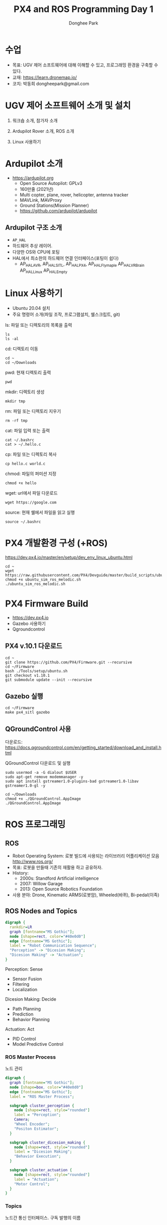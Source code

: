 #+STARTUP: showeverything
#+AUTHOR:    Donghee Park
# Creative Commons, Share-Alike (cc)
#+EMAIL:     dongheepark@gmail.com
#+TITLE: PX4 and ROS Programming Day 1
#+HTML_HEAD_EXTRA: <style type="text/css">img {  width: auto ;  max-width: 100% ;  height: auto ;} </style>
#+HTML_HEAD: <link rel="stylesheet" type="text/css" href="https://gongzhitaao.org/orgcss/org.css"/>

* 수업
 - 목표: UGV 제어 소프트웨어에 대해 이해할 수 있고, 프로그래밍 환경을 구축할 수 있다.
 - 교재: https://learn.dronemap.io/
 - 코치: 박동희 dongheepark@gmail.com

* UGV 제어 소프트웨어 소개 및 설치

1. 워크숍 소개, 참가자 소개

2. Ardupilot Rover 소개, ROS 소개

3. Linux 사용하기

* Ardupilot 소개

 - https://ardupilot.org
   - Open Source Autopilot: GPLv3
   - 160만줄 (2021년)
   - Multi copter, plane, rover, helicopter, antenna tracker
   - MAVLink, MAVProxy
   - Ground Stations(Mission Planner)
   - https://github.com/ardupilot/ardupilot

** Ardupilot 구조 소개
 - ~AP_HAL~
 - 하드웨어 추상 레이어.
 - 다양한 OS와 CPU에 포팅
 - HAL에서 최소한의 하드웨어 연결 인터페이스(포팅이 쉽다)
   - AP_HAL_AVR, AP_HAL_SITL, AP_HAL_PX4, AP_HAL_Flymaple AP_HAL_VRBrain AP_HAL_Linux AP_HAL_Empty

* Linux 사용하기
 - Ubuntu 20.04 설치
 - 주요 명령어 소개(파일 조작, 프로그램설치, 쉘스크립트, git)

ls: 파일 또는 디렉토리의 목록을 출력
#+BEGIN_SRC
ls
ls -al
#+END_SRC

cd: 디렉토리 이동
#+BEGIN_SRC
cd ~
cd ~/Downloads
#+END_SRC

pwd: 현재 디렉토리 출력
#+BEGIN_SRC
pwd
#+END_SRC

mkdir: 디렉토리 생성
#+BEGIN_SRC
mkdir tmp
#+END_SRC

rm: 파일 또는 디렉토리 지우기
#+BEGIN_SRC
rm -rf tmp
#+END_SRC

cat: 파일 입력 또는 출력
#+BEGIN_SRC
cat ~/.bashrc
cat > ~/.hello.c
#+END_SRC

cp: 파일 또는 디렉토리 복사
#+BEGIN_SRC
cp hello.c world.c
#+END_SRC

chmod: 파일의 퍼미션 지정
#+BEGIN_SRC
chmod +x hello
#+END_SRC

wget: url에서 파일 다운로드
#+BEGIN_SRC
wget https://google.com
#+END_SRC

source: 현재 쉘에서 파일을 읽고 실행
#+BEGIN_SRC
source ~/.bashrc
#+END_SRC


* PX4 개발환경 구성 (+ROS)

https://dev.px4.io/master/en/setup/dev_env_linux_ubuntu.html

#+BEGIN_SRC
cd ~
wget https://raw.githubusercontent.com/PX4/Devguide/master/build_scripts/ubuntu_sim_ros_melodic.sh
chmod +x ubuntu_sim_ros_melodic.sh
./ubuntu_sim_ros_melodic.sh
#+END_SRC

* PX4 Firmware Build
  - https://dev.px4.io
  - Gazebo 사용하기
  - Qgroundcontrol

** PX4 v.10.1 다운로드
#+BEGIN_SRC
cd ~
git clone https://github.com/PX4/Firmware.git --recursive
cd ~/Firmware
bash ./Tools/setup/ubuntu.sh
git checkout v1.10.1
git submodule update --init --recursive
#+END_SRC

** Gazebo 실행
#+BEGIN_SRC
cd ~/Firmware
make px4_sitl gazebo
#+END_SRC

** QGroundControl 사용

다운로드: https://docs.qgroundcontrol.com/en/getting_started/download_and_install.html

QGroundControl 다운로드 및 실행
#+BEGIN_SRC
sudo usermod -a -G dialout $USER
sudo apt-get remove modemmanager -y
sudo apt install gstreamer1.0-plugins-bad gstreamer1.0-libav gstreamer1.0-gl -y

cd ~/Downloads
chmod +x ./QGroundControl.AppImage
./QGroundControl.AppImage
#+END_SRC


* ROS 프로그래밍

** ROS
 - Robot Operating System: 로봇 빌드에 사용되는 라이브러리 어플리케이션 모음 http://www.ros.org/
 - 목표: 로봇을 만들때 기존의 재활용 하고 공유하자.
 - History:
  - 2000s: Standford Artificial intelligence
  - 2007: Willow Garage
  - 2013: Open Source Robotics Foundation
 - 사용 분야: Drone, Kinematic ARMS(로봇암), Wheeled(바퀴), Bi-pedal(이족)

** ROS Nodes and Topics

# https://misohena.jp/article/emacs_org_textfigures/dot.html

#+begin_src dot :file ros_nodes_and_topics1.png :cmdline -Kdot -Tpng
digraph {
  rankdir=LR
  graph [fontname="MS Gothic"];
  node [shape=rect, color="#40e0d0"]
  edge [fontname="MS Gothic"];
  label = "Robot Communication Sequence";
  "Perception" -> "Dicesion Making";
  "Dicesion Making" -> "Actuation";
}
#+end_src

**** Perception: Sense
    - Sensor Fusion
    - Filtering
    - Localization

**** Dicesion Making: Decide
    - Path Planning
    - Prediction
    - Behavior Planning

**** Actuation: Act
    - PID Control
    - Model Predictive Control

*** ROS Master Process

노드 관리

#+begin_src dot :file ros_master_process1.png :cmdline -Kdot -Tpng
digraph {
  graph [fontname="MS Gothic"];
  node [shape=box, color="#40e0d0"]
  edge [fontname="MS Gothic"];
  label = "ROS Master Process";

  subgraph cluster_perception {
    node [shape=rect, style="rounded"]
    label = "Perception";
    Camera;
    "Wheel Encoder";
    "Positon Estimator";
  }

  subgraph cluster_dicesion_making {
    node [shape=rect, style="rounded"]
    label = "Dicesion Making";
    "Behavior Execution";
  }

  subgraph cluster_actuation {
    node [shape=rect, style="rounded"]
    label = "Actuation";
    "Motor Control";
  }
}
#+end_src

*** Topics

노드간 통신 인터페이스. 구독 발행의 이름

#+begin_src dot :file ros_topic1.png :cmdline -Kdot -Tpng
digraph {
  rankdir=LR
  node [color="#40e0d0"]
  edge [fontname="MS Gothic"];
  node1 [label= ""]
  node2 [label= ""]

  node1 -> node2 [label="/topic_name"];
}

#+end_src

*** Publish and Subscribe

발행과 구독. 신문/잡지 발행 구독에 비유

#+begin_src dot :file ros_publish_and_subscribe1.png :cmdline -Kdot -Tpng
digraph {
  rankdir=LR
  node [color="#40e0d0"]
  edge [fontname="MS Gothic"];
  label = "      PUBLISH           SUBSCRIBER";
  node1 [label= ""]
  node2 [label= ""]

  node1 -> node2
  node2 -> node1
}
#+end_src

실제 예제

#+begin_src dot :file ros_publish_and_subscribe2.png :cmdline -Kdot -Tpng
digraph {
  node [color="#40e0d0"]
  edge [fontname="MS Gothic"];

  "Wheel Encoder" -> "Positon Estimator" [label="/wheel_encoder\lrotation"]
  "Behavior Executor" -> "Motor Controller" [label="/motor_controller\lvelocity_cmd"]
  "Camera" -> "Behavior Executor" [label="/camera_images\limage"]
  "Positon Estimator" -> "Behavior Executor" [label="/position_estimate\lpose"]
}
#+end_src

** ROS Message Passing

메시지: 노드간 통신할때 이동하는 실제 데이터
 - 메시지는 텍스트로 구성. 메시지를 이해하기 쉽다.

미리 정의된 메시지 타입 :
 - http://wiki.ros.org/common_msgs
 - https://github.com/ros/common_msgs

** ROS Services

 - Request-Response, 1:1 통신
 - PubSub이 필요 없는 경우 사용, 요청 할때만 데이터가 제공. 네트워크 부하가 적다.

*** 예시: 카메라 이미지 얻기

#+begin_src dot :file ros_services1.png :cmdline -Kdot -Tpng
digraph {
  rankdir=LR;
  node [color="#40e0d0"];
  edge [fontname="MS Gothic"];
  label = "Publicate and Subscribe";

  "Camera" -> "Behavior Executor" [label="/camera_images\limage"]
}
#+end_src

#+begin_src dot :file ros_services2.png :cmdline -Kdot -Tpng
digraph {
  rankdir=LR;
  node [color="#40e0d0"];
  edge [fontname="MS Gothic", style=dotted];
  label = "Request-Response";


  "Behavior Executor" -> "Camera" [label="/capture_image\lrequest: exposure time"]
  "Camera" -> "Behavior Executor" [label="\nresponse: image"]
}
#+end_src

** ROS Turtlesim

Turtle

#+ATTR_HTML: width="200px"
[[https://i.imgur.com/0r46gFH.png]]

*** Turtlesim 실행하기

[[https://d17h27t6h515a5.cloudfront.net/topher/2017/March/58d9820b_running-turtlesim/running-turtlesim.png]]


1. 환경 변수 설정

#+begin_src sh
source /opt/ros/melodic/setup.bash
#+end_src

2. roscore 실행
 - roscore: Master + rosout + parameter server
  - Master: 네임 서비스
  - rosout: stdout/stderr 로깅
  - parameter server: 파라미터 저장 서버

#+begin_src sh
roscore
#+end_src

3. turtlesim 패키지의 ~turtlesim_node~ 실행
#+begin_src sh
rosrun turtlesim turtlesim_node
#+end_src

4. turtlesim 패키지의 ~turtle_teleop_key~ 실행
#+begin_src sh
rosrun turtlesim turtle_teleop_key
#+end_src

*** Turtlesim 노드 목록

#+begin_src sh
rosnode list
#+end_src

/rosout : ROS 메시지 로깅.

*** Turtlesim 토픽 목록
#+begin_src sh
rostopic list
#+end_src

*** Turtlesim 토픽 정보

#+begin_src sh
rostopic info /turtle1/cmd_vel

#+end_src

*** Turtlesim 메시지 정보

#+begin_src sh
$ rosmsg info geometry_msgs/Twist
geometry_msgs/Vector3 linear
  float64 x
  float64 y
  float64 z
geometry_msgs/Vector3 angular
  float64 x
  float64 y
  float64 z
#+end_src

or

#+begin_src sh
rosed geometry_msgs Twist.msg
#+end_src

*** Turtlesim Echo a Topic

디버깅시 편리

#+begin_src sh
rostopic echo /turtle1/cmd_vel
#+end_src

***  ~rqt_graph~

#+begin_src sh
rqt_graph
#+end_src

[[http://wiki.ros.org/rqt_graph?action=AttachFile&do=get&target=snap_rqt_graph_moveit_demo.png]]

** MavROS

http://wiki.ros.org/mavros mavlink ros wrapper

[[https://i.imgur.com/9z8DEIn.png]]

*** MavROS 설치 및 실행 (이미 자동설치됨, 안해도됨)

#+begin_src sh

## Create catkin workspace (ROS build system)
mkdir -p ~/catkin_ws/src
cd ~/catkin_ws

## Install dependencies
sudo apt-get install python-wstool python-rosinstall-generator python-catkin-tools -y

## Initialise wstool
wstool init ~/catkin_ws/src

## Build MAVROS
### Get source (upstream - released)
rosinstall_generator --upstream mavros --rosdistro kinetic | tee /tmp/mavros.rosinstall
### Get latest released mavlink package
rosinstall_generator mavlink --rosdistro kinetic | tee -a /tmp/mavros.rosinstall
### Setup workspace & install deps
wstool merge -t src /tmp/mavros.rosinstall
wstool update -t src
rosdep install --from-paths src --ignore-src --rosdistro kinetic -y

### Install GeographicLib datasets
./src/mavros/mavros/scripts/install_geographiclib_datasets.sh

### Build source
catkin build

### source setup.bash
source devel/setup.bash

#+end_src

환경변수 설정: workspace

#+begin_src
cd ~/catkin_ws
source devel/setup.bash
#+end_src

~mavros_node~ 실행

#+begin_src sh
rosrun mavros mavros_node _fcu_url:="udp://:14540@127.0.0.1:14557" _gcs_url:="udp://@127.0.0.1"
#+end_src

~mavros_node~ 실행 (roslaunch 사용하는 방법)
#+begin_src sh
# px4.launch 이용하여 mavros node 실행. fcu ip주소는 127.0.0.1 ip주소를 바꾸면 다른 컴퓨터의 fcu도 연결 가능.
cd ~/catkin_ws
roslaunch mavros px4.launch fcu_url:="udp://:14540@127.0.0.1:14557" _gcs_url:"udp://@127.0.0.1"
#+end_src

** Gazebo 실행
시뮬레이터의 홈 위치(위도 경도 해발고도) 지정

#+begin_src sh
export PX4_HOME_LAT=35.9012382
export PX4_HOME_LON=128.854495337
export PX4_HOME_ALT=71

cd ~/Firmware
make px4_sitl gazebo
#+end_src


* ROS 노드 관리

** ROS 노드 실행 및 관리

**** ROS Core 노드 실행
#+begin_src sh
roscore
#+end_src

**** MAVROS 노드 실행
#+begin_src sh
rosrun mavros mavros_node _fcu_url:="udp://:14540@127.0.0.1:14557" _gcs_url:="udp://@127.0.0.1"
#+end_src

# J120 UART2에 PX4 telemetry 2 연결
# roslaunch mavros px4.launch fcu_url:="/dev/ttyTHS1:921600" gcs_url:="udp://@192.168.88.53"

**** 토픽 목록
#+begin_src sh
rostopic list
#+end_src

**** 토픽 내용 보기

***** 메시지 타입 보기
#+begin_src sh
rostopic info /mavros/state
#+end_src

타입 내부 보기
#+begin_src sh
rostopic type /mavros/state | rosmsg show
#+end_src

***** 메시지 내용
#+begin_src sh
rostopic echo /mavros/state
#+end_src

***** 토픽 publish 주기 보기
#+begin_src sh
rostopic hz /mavros/state
#+end_src

***** 실행 노드 확인
#+begin_src sh
rqt_graph
#+end_src

** ROS 노드 명령 실행하기. (MAVROS 위주)

http://wiki.ros.org/ROS/Tutorials/UnderstandingTopics

*** Subscribe

#+begin_src sh
rostopic echo [topic]
#+end_src

**** ~STATE~
#+begin_src sh
rostopic echo /mavros/state
#+end_src

**** ~LOCAL_POSITION~ 확인

#+begin_src sh
rostopic echo /mavros/local_position/pose
#+end_src

*** Services

서비스 목록

#+begin_src sh
rosservice list
#+end_src

서비스 실행(call) 하기

#+begin_src sh
rosservice call [topic] [msg_type] [args]
#+end_src

**** ~SET_MODE~

#+begin_src sh
# https://github.com/mavlink/mavros/blob/master/mavros_msgs/srv/SetMode.srv
# http://wiki.ros.org/mavros/CustomModes
# Manual Mode
rosservice call /mavros/set_mode "base_mode: 64
custom_mode: ''"

rosservice call /mavros/set_mode "base_mode: 0
custom_mode: 'MANUAL'"

rosservice call /mavros/set_mode "base_mode: 0
custom_mode: 'POSCTL'"

rosservice call /mavros/set_mode "base_mode: 0
custom_mode: 'OFFBOARD'"

rosservice call /mavros/set_mode "base_mode: 0
custom_mode: 'AUTO.LAND'"
#+end_src

**** ~ARMING~
#+begin_src sh
rosservice call /mavros/cmd/arming "value: true"
#+end_src

**** ~TAKEOFF~

#+begin_src sh
rosservice call /mavros/cmd/takeoff "{min_pitch: 0.0, yaw: 0.0, latitude: 47.3977508, longitude: 8.5456074, altitude: 2.5}"
#+end_src

**** ~Land~

#+begin_src sh
rosservice call /mavros/cmd/land "{min_pitch: 0.0, yaw: 0.0, latitude: 47.3977508, longitude: 8.5456074, altitude: 0.0}"
#+end_src

*** Publish

#+begin_src sh
rostopic pub [topic] [msg_type] [args]
#+end_src

**** ~SETPOINT_POSITION~

OFFBOARD 모드에서 동작

#+begin_src sh
rostopic pub -r 10 /mavros/setpoint_position/local geometry_msgs/PoseStamped "header:
  auto
pose:
  position:
    x: 5.0
    y: 0.0
    z: 1.0
  orientation:
    x: 0.0
    y: 0.0
    z: 0.0
    w: 0.0"
#+end_src

**** ~SETPOINT_VELOCITY~

OFFBOARD 모드에서 동작

#+begin_src sh
rostopic pub -r 10 /mavros/setpoint_velocity/cmd_vel geometry_msgs/TwistStamped "{header: auto, twist: {linear: {x: 10.0, y: 0.0, z: 0.0}, angular: {x: 0.0, y: 0.0, z: 0.0}}}"
#+end_src

*** 실습

준비: 순서대로 실행
  - Gazebo 실행: ~cd ~/Firmware; make px4_sitl gazebo~
  - PC의 MAVROS를 PC(127.0.0.1)의 Gazebo와 연결 ~rosrun mavros mavros_node _fcu_url:="udp://:14540@127.0.0.1:14557" _gcs_url:="udp://@127.0.0.1"~ \\
    또는 Raspberry PI의 MAVROS를 PC(192.168.88.53)의 Gazebo와 연결. Raspberry PI에서 다음 명령을 실행 ~roslaunch mavros px4.launch fcu_url:="udp://:14540@192.168.88.53:14557" gcs_url:="udp://@192.168.88.53"~
  - QGroundControl 실행: PX4 Parameter ~COM_OF_LOSS_T~ 파라미터 15초로 바꾸기. Failsafe timeout을 15초로 바꾸어야 커맨드라인에서 드론을 조정하기 편하다.

\\

해보기: 커맨드 라인에서 다음 명령을 수행하여, QGroundControl에 아래와 같은 자취를 남겨보자.
  - 1. ARM
  - 2. TAKEOFF 하고. (옵션)
  - 3. 현재 위치를 지정한다.  ~/mavros/setpoint_position~ 이용하여, (0,0,0) 위치를 10hz로 지정
  - 3-1. MODE 변환. OFFBOARD
  - 4. 20m 간격으로 정사각형을 따라 움직인다. ~/mavros/setpoint_position~ 이용
  - 5. HOME 자리에 오면 LAND 한다.
  - 6. DISARM

[[https://i.imgur.com/4IjvTca.png]]

더해보기: 드론의 머리방향이 진행 방향을 향하도록 하자.

 - Body 3-2-1 순서 오일러->쿼터니언 변환

#+HTML_MATHJAX: align: left indent: 5em tagside: left font: Neo-Euler
\begin{align}
\begin{bmatrix}
x \\
y \\
z \\
w \\
\end{bmatrix}
& =
\begin{bmatrix}
\cos (\phi /2) \cos (\theta /2) \cos (\psi /2) +  \sin (\phi /2) \sin (\theta /2) \sin (\psi /2) \\
\sin (\phi /2) \cos (\theta /2) \cos (\psi /2) -  \cos (\phi /2) \sin (\theta /2) \sin (\psi /2) \\
\cos (\phi /2) \sin (\theta /2) \cos (\psi /2) +  \sin (\phi /2) \cos (\theta /2) \sin (\psi /2) \\
\cos (\phi /2) \cos (\theta /2) \sin (\psi /2) -  \sin (\phi /2) \sin (\theta /2) \cos (\psi /2) \\
\end{bmatrix} \\
\end{align}

변환 코드(python): https://gist.github.com/donghee/e3b4fa8ec789cec0e287bf3b91ddb79e

# https://www.andre-gaschler.com/rotationconverter/

*** 유용한 mavros 명령(노드) 모음

mavros 패키지의 mavsafety 노드: arm, disarm, safetyarea

#+begin_src
rosrun mavros mavsafety arm
#+end_src

mavcmd 노드:

예시: takeoff from current position (10도 각도 피치, 90도 방향 보고, 5m 위로 takeoff)
#+begin_src
rosrun mavros mavcmd takeoffcur 10 90 5
#+end_src

예시: home 지정(RTL 위치, 위도 35.9012382 경도 128.85449537 해발고도 71m)
google earth: https://earth.google.com/web/search/35.9012382+128.85449537
#+begin_src
rosrun mavros mavcmd sethome 35.9012382 128.854495337 71
#+end_src

mavsetp 노드: setpoint 한번 보내기 (setpoint 테스트용, position, velocity, acceleration 가능)

예시: x=1m, y=1m, z=1m, yaw=90도 setpoint 보내기
#+begin_src
rosrun mavros mavsetp local -p 1 1 2 90
#+end_src

mavsys 노드: change mode
#+begin_src
rosrun mavros mavsys mode -c OFFBOARD
#+end_src

mavparam 노드: parameter set, get, load, dump

예시: 파라미터 덤프
#+begin_src
rosrun mavros mavparam dump /tmp/params
#+end_src

mavftp 노드: px4의 파일 시스템 접근

예시: 로그 다운로드
#+begin_src
rosrun mavros mavftp download log/2020-08-03/14_37_15.ul
#+end_src


** 토픽 레코드: rosbag
리뷰할때 유용

토픽 저장하기
#+begin_src
rostopic list -v
mkdir ~/bagfiles
cd ~/bagfiles
rosbag record -O iris_default_1 /mavros/local_position/pose
rosbag info iris_default_1.bag
rqt_bag
#+end_src

** 참고
 - https://github.com/mavlink/mavros/tree/master/mavros

* ROS 노드 만들기

** 새로운 노드 만들기

*** 패키지 만들기

#+begin_src sh
source ~/catkin_ws/devel/setup.bash
cd ~/catkin_ws/src
catkin_create_pkg drone_control mavros sensor_msgs roscpp rospy
#+end_src

*** 노드 코드 작성

~~/catkin_ws/src/drone_control/src/drone_state.cpp~
#+begin_src c++
#include "ros/ros.h"
#include "sensor_msgs/Imu.h"

void imuDataCallback(const sensor_msgs::Imu::ConstPtr& msg){
  ROS_INFO("\nlinear acceleration\
      \nx: [%f]\ny:[%f]\nz:[%f]", msg->linear_acceleration.x,
      msg->linear_acceleration.y, msg->linear_acceleration.z);
}

int main(int argc, char **argv){
  ros::init(argc, argv, "drone_state");
  ros::NodeHandle nh;
  ros::Subscriber sub = nh.subscribe("/mavros/imu/data", 1000, imuDataCallback);
  ros::spin();
  return 0;
}
#+end_src

빌드 스크립트 추가

~~/catkin_ws/src/drone_control/CMakeLists.txt~ 파일 끝에 다음 3줄 추가

#+begin_src cmake
include_directories(include ${catkin_INCLUDE_DIRS})
add_executable(drone_state src/drone_state.cpp)
target_link_libraries(drone_state ${catkin_LIBRARIES})
#+end_src

환경 변수 다시 로드!
#+begin_src sh
source ~/catkin_ws/devel/setup.bash
#+end_src

*** 패키지 빌드

#+begin_src sh
cd ~/catkin_ws
catkin build
#+end_src

*** 패키지 노드 실행

~drone_control~ 패키지의 ~drone_state~ 노드 실행
#+begin_src sh
rosrun drone_control drone_state
#+end_src


*** 해보기: /mavros/state 읽어서 1초마다 비행 mode 한번씩 출력
 - ~/mavros/state~ 타입 체크하여 헤더 include

#+BEGIN_SRC c++

#include "ros/ros.h"
#include "mavros_msgs/State.h"

void droneStateCallback(const mavros_msgs::State::ConstPtr& msg){
  ROS_INFO("\nDrone mode: %s", msg->mode.c_str());
}

int main(int argc, char **argv){
  ros::init(argc, argv, "drone_state");
  ros::NodeHandle nh;
  ros::Subscriber sub = nh.subscribe("/mavros/state", 1000, droneStateCallback);
  ros::spin();
  return 0;
}
#+END_SRC

*** 해보기 결과:

#+begin_src c++
$ rosrun drone_control drone_state
[ INFO] [1539297808.077868114]:
Drone mode: OFFBOARD
[ INFO] [1539297808.525173697]:
Drone mode: OFFBOARD
[ INFO] [1539297809.565387356]:
Drone mode: OFFBOARD
#+end_src

~rqt_graph~

[[https://i.imgur.com/CGHQVwc.png]]


** 새로운 노드 만들기: 드론 이륙 착륙

#+begin_src dot :file mavros_takeoff_and_land1.png :cmdline -Kdot -Tpng
digraph {
  rankdir=LR
  graph [fontname="NanumSquare"];
  node [shape=rect, color="#40e0d0"]
  edge [style=dashed, fontname="NanumSquare"];
  node1 [label= "/takeoff_and_land"]
  node2 [label= "/mavros"]

  node1 -> node2 [label="1. /mavros/cmd/arming"];
  node1 -> node2 [label="2. /mavros/cmd/takeoff"];
  node1 -> node2 [label="3. /mavros/cmd/land"];
}
#+end_src

~drone_control~ 패키지에 ~takeoff_and_land~ 노드를 만들어 보자.

2.5m 이륙후 10초 있다가 착륙

~~/catkin_ws/src/drone_control/src/takeoff_and_land.cpp~
#+begin_src c++
#include <cstdlib>

#include <ros/ros.h>
#include <mavros_msgs/CommandBool.h>
#include <mavros_msgs/CommandTOL.h>
#include <mavros_msgs/SetMode.h>

#include <geometry_msgs/PoseStamped.h>

int main(int argc, char **argv)
{

    int rate = 20;

    ros::init(argc, argv, "takeoff_and_land");
    ros::NodeHandle n;

    ros::Rate r(rate);

    ///////////////////ARM//////////////////////
    ros::ServiceClient arming_client = n.serviceClient<mavros_msgs::CommandBool>("/mavros/cmd/arming");
    mavros_msgs::CommandBool arm_cmd;
    arm_cmd.request.value = true;

    if (arming_client.call(arm_cmd) && arm_cmd.response.success)
    {
        ROS_INFO("Vehicle armed");
    } else {
        ROS_ERROR("Failed arming or disarming");
    }

    /////////////////TAKEOFF////////////////////
    ros::ServiceClient takeoff_client = n.serviceClient<mavros_msgs::CommandTOL>("/mavros/cmd/takeoff");
    mavros_msgs::CommandTOL takeoff_cmd;
    takeoff_cmd.request.altitude = 10;
    takeoff_cmd.request.latitude = 47.3977508;
    takeoff_cmd.request.longitude = 8.5456074;
    takeoff_cmd.request.min_pitch = 0;
    takeoff_cmd.request.yaw = 0;
    if(takeoff_client.call(takeoff_cmd) && takeoff_cmd.response.success){
        ROS_INFO("Okay Takeoff");
    }else{
        ROS_ERROR("Failed Takeoff");
    }

    /////////////////DO STUFF///////////////////
    sleep(10);


    ///////////////////LAND/////////////////////
    ros::ServiceClient land_client = n.serviceClient<mavros_msgs::CommandTOL>("/mavros/cmd/land");
    mavros_msgs::CommandTOL land_cmd;
    land_cmd.request.altitude = 0;
    land_cmd.request.latitude = 47.3977508;
    land_cmd.request.longitude = 8.5456074;
    land_cmd.request.min_pitch = 0;
    land_cmd.request.yaw = 0;
    if(land_client.call(land_cmd) && land_cmd.response.success){
        ROS_INFO("Okay Land");
    }else{
        ROS_ERROR("Failed Land");
    }

    while (n.ok())
    {
      ros::spinOnce();
      r.sleep();
    }

    return 0;

}
#+end_src

~\~/catkin_ws/src/drone_control/CMakeLists.txt~ 파일 끝에 다음 2줄 추가

#+begin_src cmake
add_executable(takeoff_and_land src/takeoff_and_land.cpp)
target_link_libraries(takeoff_and_land ${catkin_LIBRARIES})
#+end_src

  * 컴파일: ~cd ~/catkin_ws; source devel/setup.bash; catkin build~
  * 실행: ~rosrun drone_control takeoff_and_land~

** 새로운 노드 만들기: ~offb_node~

~drone_control~ 패키지에 ~offb_node~ 노드를 만들어 보자.

2m 이륙.

#+begin_src c++
/**
 * @file offb_node.cpp
 * @brief Offboard control example node, written with MAVROS version 0.19.x, PX4 Pro Flight
 * Stack and tested in Gazebo SITL
 */

#include <ros/ros.h>
#include <geometry_msgs/PoseStamped.h>
#include <mavros_msgs/CommandBool.h>
#include <mavros_msgs/SetMode.h>
#include <mavros_msgs/State.h>

mavros_msgs::State current_state;
void state_cb(const mavros_msgs::State::ConstPtr& msg){
    current_state = *msg;
}

int main(int argc, char **argv)
{
    ros::init(argc, argv, "offb_node");
    ros::NodeHandle nh;

    ros::Subscriber state_sub = nh.subscribe<mavros_msgs::State>
            ("mavros/state", 10, state_cb);
    ros::Publisher local_pos_pub = nh.advertise<geometry_msgs::PoseStamped>
            ("mavros/setpoint_position/local", 10);
    ros::ServiceClient arming_client = nh.serviceClient<mavros_msgs::CommandBool>
            ("mavros/cmd/arming");
    ros::ServiceClient set_mode_client = nh.serviceClient<mavros_msgs::SetMode>
            ("mavros/set_mode");

    //the setpoint publishing rate MUST be faster than 2Hz
    ros::Rate rate(20.0);

    // wait for FCU connection
    while(ros::ok() && !current_state.connected){
        ros::spinOnce();
        rate.sleep();
    }

    geometry_msgs::PoseStamped pose;
    pose.pose.position.x = 0;
    pose.pose.position.y = 0;
    pose.pose.position.z = 2;

    //send a few setpoints before starting
    for(int i = 100; ros::ok() && i > 0; --i){
        local_pos_pub.publish(pose);
        ros::spinOnce();
        rate.sleep();
    }

    mavros_msgs::SetMode offb_set_mode;
    offb_set_mode.request.custom_mode = "OFFBOARD";

    mavros_msgs::CommandBool arm_cmd;
    arm_cmd.request.value = true;

    ros::Time last_request = ros::Time::now();

    while(ros::ok()){
        if( current_state.mode != "OFFBOARD" &&
            (ros::Time::now() - last_request > ros::Duration(5.0))){
            if( set_mode_client.call(offb_set_mode) &&
                offb_set_mode.response.mode_sent){
                ROS_INFO("Offboard enabled");
            }
            last_request = ros::Time::now();
        } else {
            if( !current_state.armed &&
                (ros::Time::now() - last_request > ros::Duration(5.0))){
                if( arming_client.call(arm_cmd) &&
                    arm_cmd.response.success){
                    ROS_INFO("Vehicle armed");
                }
                last_request = ros::Time::now();
            }
        }

        local_pos_pub.publish(pose);

        ros::spinOnce();
        rate.sleep();
    }

    return 0;
}
#+end_src

  * 실행: ~rosrun drone_control offb_node~

*** launch 파일을 이용하여 노드 한번에 실행 (옵션)
roscore, gazebo, mavros, offb_node 노드를 한번에 실행하기 위해서 roslaunch를 이용해보자.

~~/catkin_ws/src/drone_control/launch/offb_node.launch~ 파일에 다음 내용 추가
#+begin_src
<launch>
    <node name="offb_node" pkg="drone_control" type="offb_node"/>
    <include file="$(find px4)/launch/mavros_posix_sitl.launch">
      <arg name="vehicle" value="iris"/>
    </include>
</launch>
#+end_src

~~/.bashrc~ 파일의 끝에 다음 내용을 추가
환경 변수 추가
#+begin_src
PX4_SRC_DIR=$HOME/Firmware
source $PX4_SRC_DIR/Tools/setup_gazebo.bash $PX4_SRC_DIR $PX4_SRC_DIR/build/px4_sitl_default > /dev/null
export ROS_PACKAGE_PATH=$ROS_PACKAGE_PATH:$PX4_SRC_DIR:$PX4_SRC_DIR/Tools/sitl_gazebo
#+end_src

#+begin_src sh
source ~/.bashrc
catkin build
#+end_src

#+begin_src sh
roslaunch drone_control offb_node.launch
#+end_src


** 새로운 노드 만들기: ~circle~

출처: https://github.com/Jaeyoung-Lim/modudculab_ros/blob/master/src/pub_setpoints_traj.cpp

#+begin_src
/**
 * @file circle.cpp
 * @brief offboard example node, written with mavros version 0.14.2, px4 flight
 * stack and tested in Gazebo SITL
 */

#include <ros/ros.h>
#include <geometry_msgs/PoseStamped.h>
#include <mavros_msgs/CommandBool.h>
#include <mavros_msgs/SetMode.h>
#include <mavros_msgs/State.h>
#include "math.h"

double r;
double theta;
double count=0.0;
double wn;

mavros_msgs::State current_state;
void state_cb(const mavros_msgs::State::ConstPtr& msg){
    current_state = *msg;
}

int main(int argc, char **argv)
{
    ros::init(argc, argv, "circle");
    ros::NodeHandle nh;

    ros::Subscriber state_sub = nh.subscribe<mavros_msgs::State>
            ("mavros/state", 10, state_cb);
    ros::Publisher local_pos_pub = nh.advertise<geometry_msgs::PoseStamped>
            ("mavros/setpoint_position/local", 10);
    ros::ServiceClient arming_client = nh.serviceClient<mavros_msgs::CommandBool>
            ("mavros/cmd/arming");
    ros::ServiceClient set_mode_client = nh.serviceClient<mavros_msgs::SetMode>
            ("mavros/set_mode");

    //the setpoint publishing rate MUST be faster than 2Hz
    ros::Rate rate(20.0);


    nh.param("pub_setpoints_traj/wn", wn, 1.0);
    nh.param("pub_setpoints_traj/r", r, 1.0);
    // wait for FCU connection
    while(ros::ok() && current_state.connected){
        ros::spinOnce();
        rate.sleep();
    }

    geometry_msgs::PoseStamped pose;
    pose.pose.position.x = 0;
    pose.pose.position.y = 0;
    pose.pose.position.z = 2;

    //send a few setpoints before starting
    for(int i = 100; ros::ok() && i > 0; --i){
        local_pos_pub.publish(pose);
        ros::spinOnce();
        rate.sleep();
    }

    mavros_msgs::SetMode offb_set_mode;
    offb_set_mode.request.custom_mode = "OFFBOARD";

    mavros_msgs::CommandBool arm_cmd;
    arm_cmd.request.value = true;
j
    ros::Time last_request = ros::Time::now();

    while(ros::ok()){
        if( current_state.mode != "OFFBOARD" &&
            (ros::Time::now() - last_request > ros::Duration(5.0))){
            if( set_mode_client.call(offb_set_mode) &&
                offb_set_mode.response.mode_sent){
                ROS_INFO("Offboard enabled");
            }
            last_request = ros::Time::now();
        } else {
            if( !current_state.armed &&
                (ros::Time::now() - last_request > ros::Duration(5.0))){
                if( arming_client.call(arm_cmd) &&
                    arm_cmd.response.success){
                    ROS_INFO("Vehicle armed");
                }
                last_request = ros::Time::now();
            }
        }

        theta = wn*count*0.05;

        pose.pose.position.x = r*sin(theta);
        pose.pose.position.y = r*cos(theta);
        pose.pose.position.z = 2;

        count++;

        local_pos_pub.publish(pose);
        ros::spinOnce();
        rate.sleep();
    }

    return 0;
}
#+end_src

  * 실행: ~rosrun drone_control circle~
*** 해보기: 원의 너비와 속도를 바꾸어 보자. 힌트 (wn, r)

** 과제: 키보드로 OFFBOARD 모드 제어하기
 - ~offb_node~ 코드를 참고하여, 키보드로 x,y,z 위치를 제어하여 보자.
 - 참고: http://wiki.ros.org/teleop_twist_keyboard_cpp

** 참고
 - https://github.com/mavlink/mavros/tree/master/mavros
 - https://github.com/Jaeyoung-Lim/modudculab_ros/blob/master/src/pub_setpoints_traj.cpp
